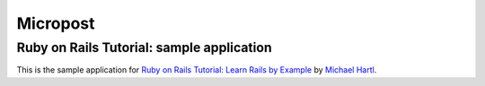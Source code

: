 =========================
Micropost
=========================

Ruby on Rails Tutorial: sample application
======================================================================

This is the sample application for
`Ruby on Rails Tutorial: Learn Rails by Example`_ by `Michael Hartl`_.

.. _Ruby on Rails Tutorial\: Learn Rails by Example: http://railstutorial.org/
.. _Michael Hartl: http://michaelhartl.com/
